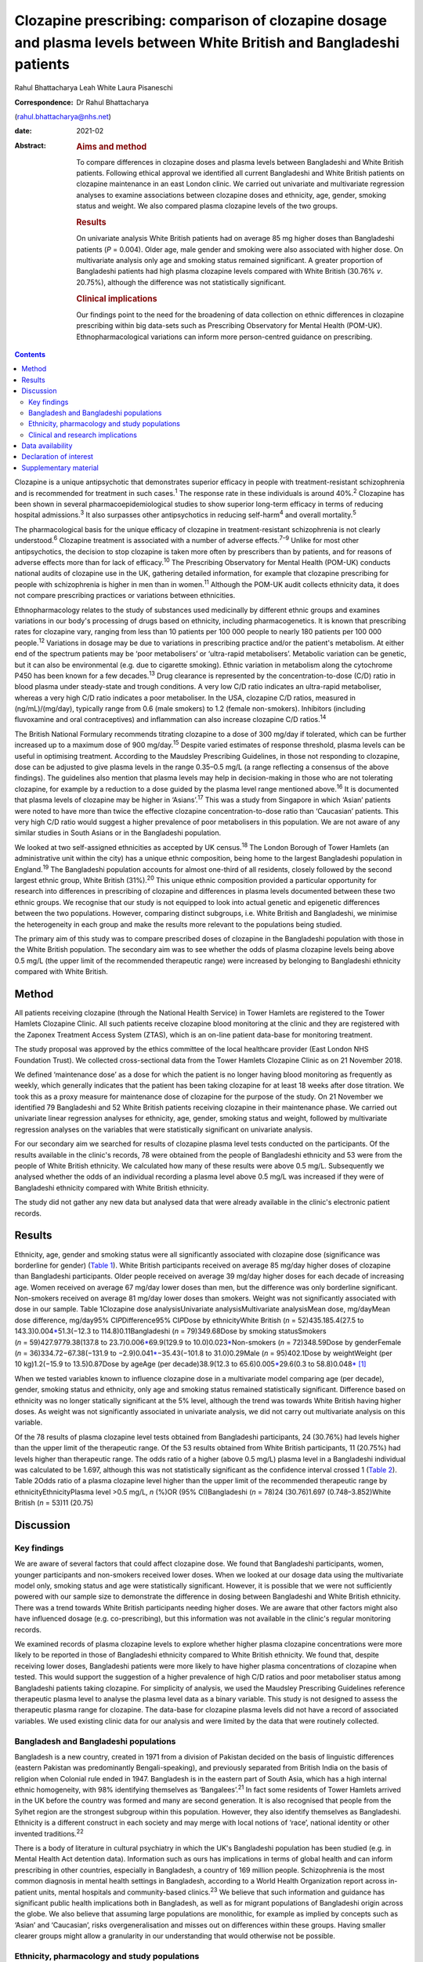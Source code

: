 ======================================================================================================================
Clozapine prescribing: comparison of clozapine dosage and plasma levels between White British and Bangladeshi patients
======================================================================================================================



Rahul Bhattacharya
Leah White
Laura Pisaneschi

:Correspondence: Dr Rahul Bhattacharya
(rahul.bhattacharya@nhs.net)

:date: 2021-02

:Abstract:
   .. rubric:: Aims and method
      :name: sec_a1

   To compare differences in clozapine doses and plasma levels between
   Bangladeshi and White British patients. Following ethical approval we
   identified all current Bangladeshi and White British patients on
   clozapine maintenance in an east London clinic. We carried out
   univariate and multivariate regression analyses to examine
   associations between clozapine doses and ethnicity, age, gender,
   smoking status and weight. We also compared plasma clozapine levels
   of the two groups.

   .. rubric:: Results
      :name: sec_a2

   On univariate analysis White British patients had on average 85 mg
   higher doses than Bangladeshi patients (*P* = 0.004). Older age, male
   gender and smoking were also associated with higher dose. On
   multivariate analysis only age and smoking status remained
   significant. A greater proportion of Bangladeshi patients had high
   plasma clozapine levels compared with White British (30.76% *v*.
   20.75%), although the difference was not statistically significant.

   .. rubric:: Clinical implications
      :name: sec_a3

   Our findings point to the need for the broadening of data collection
   on ethnic differences in clozapine prescribing within big data-sets
   such as Prescribing Observatory for Mental Health (POM-UK).
   Ethnopharmacological variations can inform more person-centred
   guidance on prescribing.


.. contents::
   :depth: 3
..

Clozapine is a unique antipsychotic that demonstrates superior efficacy
in people with treatment-resistant schizophrenia and is recommended for
treatment in such cases.\ :sup:`1` The response rate in these
individuals is around 40%.\ :sup:`2` Clozapine has been shown in several
pharmacoepidemiological studies to show superior long-term efficacy in
terms of reducing hospital admissions.\ :sup:`3` It also surpasses other
antipsychotics in reducing self-harm\ :sup:`4` and overall
mortality.\ :sup:`5`

The pharmacological basis for the unique efficacy of clozapine in
treatment-resistant schizophrenia is not clearly understood.\ :sup:`6`
Clozapine treatment is associated with a number of adverse
effects.\ :sup:`7–9` Unlike for most other antipsychotics, the decision
to stop clozapine is taken more often by prescribers than by patients,
and for reasons of adverse effects more than for lack of
efficacy.\ :sup:`10` The Prescribing Observatory for Mental Health
(POM-UK) conducts national audits of clozapine use in the UK, gathering
detailed information, for example that clozapine prescribing for people
with schizophrenia is higher in men than in women.\ :sup:`11` Although
the POM-UK audit collects ethnicity data, it does not compare
prescribing practices or variations between ethnicities.

Ethnopharmacology relates to the study of substances used medicinally by
different ethnic groups and examines variations in our body's processing
of drugs based on ethnicity, including pharmacogenetics. It is known
that prescribing rates for clozapine vary, ranging from less than 10
patients per 100 000 people to nearly 180 patients per 100 000
people.\ :sup:`12` Variations in dosage may be due to variations in
prescribing practice and/or the patient's metabolism. At either end of
the spectrum patients may be ‘poor metabolisers’ or ‘ultra-rapid
metabolisers’. Metabolic variation can be genetic, but it can also be
environmental (e.g. due to cigarette smoking). Ethnic variation in
metabolism along the cytochrome P450 has been known for a few
decades.\ :sup:`13` Drug clearance is represented by the
concentration-to-dose (C/D) ratio in blood plasma under steady-state and
trough conditions. A very low C/D ratio indicates an ultra-rapid
metaboliser, whereas a very high C/D ratio indicates a poor metaboliser.
In the USA, clozapine C/D ratios, measured in (ng/mL)/(mg/day),
typically range from 0.6 (male smokers) to 1.2 (female non-smokers).
Inhibitors (including fluvoxamine and oral contraceptives) and
inflammation can also increase clozapine C/D ratios.\ :sup:`14`

The British National Formulary recommends titrating clozapine to a dose
of 300 mg/day if tolerated, which can be further increased up to a
maximum dose of 900 mg/day.\ :sup:`15` Despite varied estimates of
response threshold, plasma levels can be useful in optimising treatment.
According to the Maudsley Prescribing Guidelines, in those not
responding to clozapine, dose can be adjusted to give plasma levels in
the range 0.35–0.5 mg/L (a range reflecting a consensus of the above
findings). The guidelines also mention that plasma levels may help in
decision-making in those who are not tolerating clozapine, for example
by a reduction to a dose guided by the plasma level range mentioned
above.\ :sup:`16` It is documented that plasma levels of clozapine may
be higher in ‘Asians’.\ :sup:`17` This was a study from Singapore in
which ‘Asian’ patients were noted to have more than twice the effective
clozapine concentration-to-dose ratio than ‘Caucasian’ patients. This
very high C/D ratio would suggest a higher prevalence of poor
metabolisers in this population. We are not aware of any similar studies
in South Asians or in the Bangladeshi population.

We looked at two self-assigned ethnicities as accepted by UK
census.\ :sup:`18` The London Borough of Tower Hamlets (an
administrative unit within the city) has a unique ethnic composition,
being home to the largest Bangladeshi population in England.\ :sup:`19`
The Bangladeshi population accounts for almost one-third of all
residents, closely followed by the second largest ethnic group, White
British (31%).\ :sup:`20` This unique ethnic composition provided a
particular opportunity for research into differences in prescribing of
clozapine and differences in plasma levels documented between these two
ethnic groups. We recognise that our study is not equipped to look into
actual genetic and epigenetic differences between the two populations.
However, comparing distinct subgroups, i.e. White British and
Bangladeshi, we minimise the heterogeneity in each group and make the
results more relevant to the populations being studied.

The primary aim of this study was to compare prescribed doses of
clozapine in the Bangladeshi population with those in the White British
population. The secondary aim was to see whether the odds of plasma
clozapine levels being above 0.5 mg/L (the upper limit of the
recommended therapeutic range) were increased by belonging to
Bangladeshi ethnicity compared with White British.

.. _sec1:

Method
======

All patients receiving clozapine (through the National Health Service)
in Tower Hamlets are registered to the Tower Hamlets Clozapine Clinic.
All such patients receive clozapine blood monitoring at the clinic and
they are registered with the Zaponex Treatment Access System (ZTAS),
which is an on-line patient data-base for monitoring treatment.

The study proposal was approved by the ethics committee of the local
healthcare provider (East London NHS Foundation Trust). We collected
cross-sectional data from the Tower Hamlets Clozapine Clinic as on 21
November 2018.

We defined ‘maintenance dose’ as a dose for which the patient is no
longer having blood monitoring as frequently as weekly, which generally
indicates that the patient has been taking clozapine for at least 18
weeks after dose titration. We took this as a proxy measure for
maintenance dose of clozapine for the purpose of the study. On 21
November we identified 79 Bangladeshi and 52 White British patients
receiving clozapine in their maintenance phase. We carried out
univariate linear regression analyses for ethnicity, age, gender,
smoking status and weight, followed by multivariate regression analyses
on the variables that were statistically significant on univariate
analysis.

For our secondary aim we searched for results of clozapine plasma level
tests conducted on the participants. Of the results available in the
clinic's records, 78 were obtained from the people of Bangladeshi
ethnicity and 53 were from the people of White British ethnicity. We
calculated how many of these results were above 0.5 mg/L. Subsequently
we analysed whether the odds of an individual recording a plasma level
above 0.5 mg/L was increased if they were of Bangladeshi ethnicity
compared with White British ethnicity.

The study did not gather any new data but analysed data that were
already available in the clinic's electronic patient records.

.. _sec2:

Results
=======

Ethnicity, age, gender and smoking status were all significantly
associated with clozapine dose (significance was borderline for gender)
(`Table 1 <#tab01>`__). White British participants received on average
85 mg/day higher doses of clozapine than Bangladeshi participants. Older
people received on average 39 mg/day higher doses for each decade of
increasing age. Women received on average 67 mg/day lower doses than
men, but the difference was only borderline significant. Non-smokers
received on average 81 mg/day lower doses than smokers. Weight was not
significantly associated with dose in our sample. Table 1Clozapine dose
analysisUnivariate analysisMultivariate analysisMean dose, mg/dayMean
dose difference, mg/day95% CI\ *P*\ Difference95% CI\ *P*\ Dose by
ethnicityWhite British (*n* = 52)435.185.4(27.5 to
143.3)0.004\ `\* <#tfn1_1>`__\ 51.3(−12.3 to 114.8)0.11Bangladeshi
(*n* = 79)349.68Dose by smoking statusSmokers
(*n* = 59)427.9779.38(137.8 to 23.7)0.006\ `\* <#tfn1_1>`__\ 69.9(129.9
to 10.0)0.023\ `\* <#tfn1_1>`__\ Non-smokers (*n* = 72)348.59Dose by
genderFemale (*n* = 36)334.72−67.38(−131.9 to
−2.9)0.041\ `\* <#tfn1_1>`__\ −35.43(−101.8 to 31.0)0.29Male
(*n* = 95)402.1Dose by weightWeight (per 10 kg)1.2(−15.9 to
13.5)0.87Dose by ageAge (per decade)38.9(12.3 to
65.6)0.005\ `\* <#tfn1_1>`__\ 29.6(0.3 to
58.8)0.048\ `\* <#tfn1_1>`__\  [1]_

When we tested variables known to influence clozapine dose in a
multivariate model comparing age (per decade), gender, smoking status
and ethnicity, only age and smoking status remained statistically
significant. Difference based on ethnicity was no longer statically
significant at the 5% level, although the trend was towards White
British having higher doses. As weight was not significantly associated
in univariate analysis, we did not carry out multivariate analysis on
this variable.

Of the 78 results of plasma clozapine level tests obtained from
Bangladeshi participants, 24 (30.76%) had levels higher than the upper
limit of the therapeutic range. Of the 53 results obtained from White
British participants, 11 (20.75%) had levels higher than therapeutic
range. The odds ratio of a higher (above 0.5 mg/L) plasma level in a
Bangladeshi individual was calculated to be 1.697, although this was not
statistically significant as the confidence interval crossed 1 (`Table
2 <#tab02>`__). Table 2Odds ratio of a plasma clozapine level higher
than the upper limit of the recommended therapeutic range by
ethnicityEthnicityPlasma level >0.5 mg/L, *n* (%)OR (95% CI)Bangladeshi
(*n* = 78)24 (30.76)1.697 (0.748–3.852)White British (*n* = 53)11
(20.75)

.. _sec3:

Discussion
==========

.. _sec3-1:

Key findings
------------

We are aware of several factors that could affect clozapine dose. We
found that Bangladeshi participants, women, younger participants and
non-smokers received lower doses. When we looked at our dosage data
using the multivariate model only, smoking status and age were
statistically significant. However, it is possible that we were not
sufficiently powered with our sample size to demonstrate the difference
in dosing between Bangladeshi and White British ethnicity. There was a
trend towards White British participants needing higher doses. We are
aware that other factors might also have influenced dosage (e.g.
co-prescribing), but this information was not available in the clinic's
regular monitoring records.

We examined records of plasma clozapine levels to explore whether higher
plasma clozapine concentrations were more likely to be reported in those
of Bangladeshi ethnicity compared to White British ethnicity. We found
that, despite receiving lower doses, Bangladeshi patients were more
likely to have higher plasma concentrations of clozapine when tested.
This would support the suggestion of a higher prevalence of high C/D
ratios and poor metaboliser status among Bangladeshi patients taking
clozapine. For simplicity of analysis, we used the Maudsley Prescribing
Guidelines reference therapeutic plasma level to analyse the plasma
level data as a binary variable. This study is not designed to assess
the therapeutic plasma range for clozapine. The data-base for clozapine
plasma levels did not have a record of associated variables. We used
existing clinic data for our analysis and were limited by the data that
were routinely collected.

.. _sec3-2:

Bangladesh and Bangladeshi populations
--------------------------------------

Bangladesh is a new country, created in 1971 from a division of Pakistan
decided on the basis of linguistic differences (eastern Pakistan was
predominantly Bengali-speaking), and previously separated from British
India on the basis of religion when Colonial rule ended in 1947.
Bangladesh is in the eastern part of South Asia, which has a high
internal ethnic homogeneity, with 98% identifying themselves as
‘Bangalees’.\ :sup:`21` In fact some residents of Tower Hamlets arrived
in the UK before the country was formed and many are second generation.
It is also recognised that people from the Sylhet region are the
strongest subgroup within this population. However, they also identify
themselves as Bangladeshi. Ethnicity is a different construct in each
society and may merge with local notions of ‘race’, national identity or
other invented traditions.\ :sup:`22`

There is a body of literature in cultural psychiatry in which the UK's
Bangladeshi population has been studied (e.g. in Mental Health Act
detention data). Information such as ours has implications in terms of
global health and can inform prescribing in other countries, especially
in Bangladesh, a country of 169 million people. Schizophrenia is the
most common diagnosis in mental health settings in Bangladesh, according
to a World Health Organization report across in-patient units, mental
hospitals and community-based clinics.\ :sup:`23` We believe that such
information and guidance has significant public health implications both
in Bangladesh, as well as for migrant populations of Bangladeshi origin
across the globe. We also believe that assuming large populations are
monolithic, for example as implied by concepts such as ‘Asian’ and
‘Caucasian’, risks overgeneralisation and misses out on differences
within these groups. Having smaller clearer groups might allow a
granularity in our understanding that would otherwise not be possible.

.. _sec3-3:

Ethnicity, pharmacology and study populations
---------------------------------------------

Ethnicity is reported to be an important, but often ignored factor in
psychopharmacology. A number of ethnically specific variations have been
found in the genetic and non-genetic mechanisms affecting
pharmacokinetics and dynamics of psychotropic drugs, which might
underlie differences in drug prescribing and response across
ethnicities. Although some of these ethnic differences might be
partially explained by genetic factors, a number of ethnically based
variables such as diet and cultural attitudes could potentially have a
significant impact.\ :sup:`24` This might include differences in smoking
habits between Bangladeshi and White British patients or levels of
comorbidity. Very few studies have analysed biological basis and
metabolic variations in relation to clozapine. A notable exception is
the above-mentioned 2005 study from Singapore and even then there are
difficulties with what the terms Asian and Caucasian mean.\ :sup:`17` We
acknowledge that our study design does not offer the opportunity to
explore these variables in detail. Although there has been some research
into ethnic variation in clozapine tolerability and effective dosing, a
significant evidence base is still lacking.

Most studies in the field are case–control studies such as ours,
comparing small samples of broad ethnic entities or case series,
sometimes with a more distinct ethnic group. The 2005 Singapore study
comparing 20 ‘Asian’ patients from Singapore with 20 ‘Caucasian’
patients from Australia reported that the mean clozapine dose for the
Asian group was 176 mg/day, whereas for the ‘Caucasian’ group it was
433 mg/day.\ :sup:`17` A more recent study found that ‘East Asians’
(Chinese in the sample) had a clinically relevant reduced clozapine
clearance (suggesting higher prevalence of poor metabolisers) compared
with ‘Caucasians’ (Italians in the sample).\ :sup:`25` However, the
ethnic groups ‘Asian’, ‘East Asian’ and ‘Caucasian’ are, in our opinion,
too broad and heterogeneous to safely generalise the findings in a
clinical setting.

We also discovered that findings were not always consistent. Results
from a study conducted in south London by the South London and Maudsley
NHS Trust reported no significant differences in clozapine dosage
prescriptions between in-patients from White, Black and Asian ethnic
groups.\ :sup:`26` Although the overall study sample was large, the
clozapine sample for which ethnicity was noted was only 188 and included
only in-patients, whereas we compared all patients on clozapine
(community and in-patients). As the south London study also included all
ethnicities, once again we would argue the categories were too broad.
The 11 ‘Asian’ patients included in the study did receive a lower mean
dose of clozapine but this was not statistically significant. In another
recent study the researchers concluded that clozapine bioavailability
did not vary between Maori and European patients.\ :sup:`27` Therefore
one needs a more nuanced approach rather than generalising diverse
minority groups as monolithic.

Studies that examined more coherent ethnic identities lacked control
groups. A review of 1256 records from Novartis Pakistan (one of the
monitoring systems for clozapine treatment) were analysed and the
average maintenance dose was found to be 230 mg/day.\ :sup:`28` A study
involving 162 Taiwanese patients with refractory schizophrenia reported
a mean dose of 379.5 mg/day (range: 100–900 mg/day).\ :sup:`29` The only
other study on the Bangladeshi population was a small case series
comprising 21 patients in a tertiary care centre in Bangladesh, which
revealed that most of the patients with treatment-resistant
schizophrenia (64%) responded to clozapine doses of 50–200 mg/day and
the remaining patients who responded to treatment required doses of
250–500 mg/day.\ :sup:`30` In these reports without a control group one
can argue that prescriber factors such as prescribing culture, habits or
even cost could have influenced the prescribed dose as opposed to
patient factors.

.. _sec3-4:

Clinical and research implications
----------------------------------

We believe that the information obtained from our study is important as
it provides an opportunity to explore variation in tolerability and
effective dosage controlled for prescriber factors. Even with relatively
small numbers we found a statistically significant difference in dosing
of clozapine. Although we did not find statistically significant odds of
high plasma levels in Bangladeshi participants it is possible that the
study was not sufficiently powered to elicit the statistical
significance. Of note, high plasma levels were reported in Bangladeshi
participants despite the lower mean prescribed dose, indicating a higher
C/D ratio and possibly higher prevalence of poor metabolisers in the
Bangladeshi population.

For more comprehensive exploration of these issues, we believe there is
need to analyse ‘big data’. POM-UK audits have the opportunity to do
this. We would like this national audit to analyse dosage and
tolerability variation data across ethnicity. Similarly, data on plasma
clozapine levels held in central repositories might offer sufficiently
large samples to enable study of ethnic variations and could steer
research in cytochrome-P450 variations between populations. If such
variation is clearly documented, it could inform prescribing guidelines
on a more cautious and conservative approach when titrating patients of
Bangladeshi ethnicity on clozapine.

We also suggest that studies of ethnic variations in clozapine doses and
plasma levels should select more coherent ethnic groups and be mindful
of heterogeneity within minority populations.

We thank Frank Röhricht, MD, FRCPsych, consultant psychiatrist, Medical
Director and Honorary Professor of Psychiatry, and Anthony Khawaja,
MA(Cantab), PhD, FRCOphth, consultant ophthalmic surgeon, for their
advice on statistical analysis.

**Rahul Bhattacharya** is a Consultant Psychiatrist and Associate
Clinical Director for Community Services in Tower Hamlets, East London
NHS Foundation Trust and an Honorary Senior Clinical Lecturer at Barts
and the London School of Medicine, UK. **Leah White** is a Consultant
Old Age Psychiatrist with East London NHS Foundation Trust and an
Associate Fellow of the Higher Education Academy, London, UK. **Laura
Pisaneschi** is Lead Nurse for the Tower Hamlets Clozapine Clinic, East
London NHS Foundation Trust, UK.

.. _sec-das:

Data availability
=================

The data that support the findings of this study are available from the
corresponding author, R.B., upon reasonable request

R.B conceived the project and data analysis, obtained ethical approval,
wrote the first draft of the paper and responded and amended the paper
in response to comments from peer reviewers. L.W. collected the data
from the Tower Hamlets clozapine clinic and has reviewed the manuscript.
L.P. was the Lead Nurse for the Tower Hamlets clozapine clinic and
helped in accessing data-bases and facilitated data collection.

.. _nts4:

Declaration of interest
=======================

None.

.. _sec4:

Supplementary material
======================

For supplementary material accompanying this paper visit
https://doi.org/10.1192/bjb.2020.59.

.. container:: caption

   .. rubric:: 

   click here to view supplementary material

.. [1]
   *P* < 0.05.
